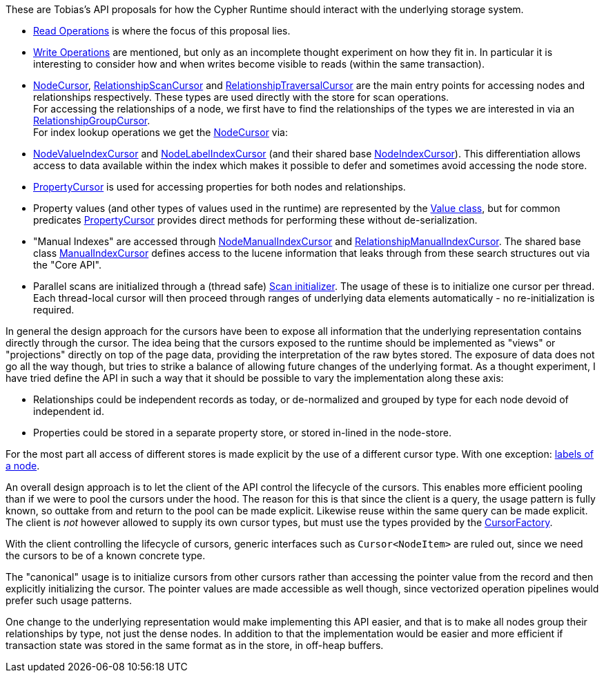 These are Tobias's API proposals for how the Cypher Runtime should interact with the underlying storage system.

* link:src/main/java/org/neo4j/impl/kernel/api/Read.java[Read Operations] is where the focus of this proposal lies.
* link:src/main/java/org/neo4j/impl/kernel/api/Write.java[Write Operations] are mentioned, but only as an incomplete thought experiment on how they fit in.
  In particular it is interesting to consider how and when writes become visible to reads (within the same transaction).
* link:src/main/java/org/neo4j/impl/kernel/api/NodeCursor.java[NodeCursor], link:src/main/java/org/neo4j/impl/kernel/api/RelationshipScanCursor.java[RelationshipScanCursor] and link:src/main/java/org/neo4j/impl/kernel/api/RelationshipTraversalCursor.java[RelationshipTraversalCursor] are the main entry points for accessing nodes and relationships respectively.
  These types are used directly with the store for scan operations. +
  For accessing the relationships of a node, we first have to find the relationships of the types we are interested in via an link:src/main/java/org/neo4j/impl/kernel/api/RelationshipGroupCursor.java[RelationshipGroupCursor]. +
  For index lookup operations we get the link:src/main/java/org/neo4j/impl/kernel/api/NodeCursor.java[NodeCursor] via:
* link:src/main/java/org/neo4j/impl/kernel/api/NodeIndexCursor.java[NodeValueIndexCursor] and link:src/main/java/org/neo4j/impl/kernel/api/NodeIndexCursor.java[NodeLabelIndexCursor] (and their shared base link:src/main/java/org/neo4j/impl/kernel/api/NodeIndexCursor.java[NodeIndexCursor]).
  This differentiation allows access to data available within the index which makes it possible to defer and sometimes avoid accessing the node store.
* link:src/main/java/org/neo4j/impl/kernel/api/PropertyCursor.java[PropertyCursor] is used for accessing properties for both nodes and relationships.
* Property values (and other types of values used in the runtime) are represented by the link:src/main/java/org/neo4j/impl/kernel/api/Value.java[Value class], but for common predicates link:src/main/java/org/neo4j/impl/kernel/api/PropertyCursor.java[PropertyCursor] provides direct methods for performing these without de-serialization.
* "Manual Indexes" are accessed through link:src/main/java/org/neo4j/impl/kernel/api/NodeManualIndexCursor.java[NodeManualIndexCursor] and link:src/main/java/org/neo4j/impl/kernel/api/RelationshipManualIndexCursor.java[RelationshipManualIndexCursor].
  The shared base class link:src/main/java/org/neo4j/impl/kernel/api/ManualIndexCursor.java[ManualIndexCursor] defines access to the lucene information that leaks through from these search structures out via the "Core API".
* Parallel scans are initialized through a (thread safe) link:src/main/java/org/neo4j/impl/kernel/api/Scan.java[Scan initializer].
  The usage of these is to initialize one cursor per thread.
  Each thread-local cursor will then proceed through ranges of underlying data elements automatically - no re-initialization is required.

In general the design approach for the cursors have been to expose all information that the underlying representation contains directly through the cursor.
The idea being that the cursors exposed to the runtime should be implemented as "views" or "projections" directly on top of the page data, providing the interpretation of the raw bytes stored.
The exposure of data does not go all the way though, but tries to strike a balance of allowing future changes of the underlying format.
As a thought experiment, I have tried define the API in such a way that it should be possible to vary the implementation along these axis:

* Relationships could be independent records as today, or de-normalized and grouped by type for each node devoid of independent id.
* Properties could be stored in a separate property store, or stored in-lined in the node-store.

For the most part all access of different stores is made explicit by the use of a different cursor type.
With one exception: link:src/main/java/org/neo4j/impl/kernel/api/LabelSet.java[labels of a node].

An overall design approach is to let the client of the API control the lifecycle of the cursors.
This enables more efficient pooling than if we were to pool the cursors under the hood.
The reason for this is that since the client is a query, the usage pattern is fully known, so outtake from and return to the pool can be made explicit.
Likewise reuse within the same query can be made explicit.
The client is _not_ however allowed to supply its own cursor types, but must use the types provided by the link:src/main/java/org/neo4j/impl/kernel/api/CursorFactory.java[CursorFactory].

With the client controlling the lifecycle of cursors, generic interfaces such as `Cursor<NodeItem>` are ruled out, since we need the cursors to be of a known concrete type.

The "canonical" usage is to initialize cursors from other cursors rather than accessing the pointer value from the record and then explicitly initializing the cursor.
The pointer values are made accessible as well though, since vectorized operation pipelines would prefer such usage patterns.

One change to the underlying representation would make implementing this API easier, and that is to make all nodes group their relationships by type, not just the dense nodes.
In addition to that the implementation would be easier and more efficient if transaction state was stored in the same format as in the store, in off-heap buffers.

